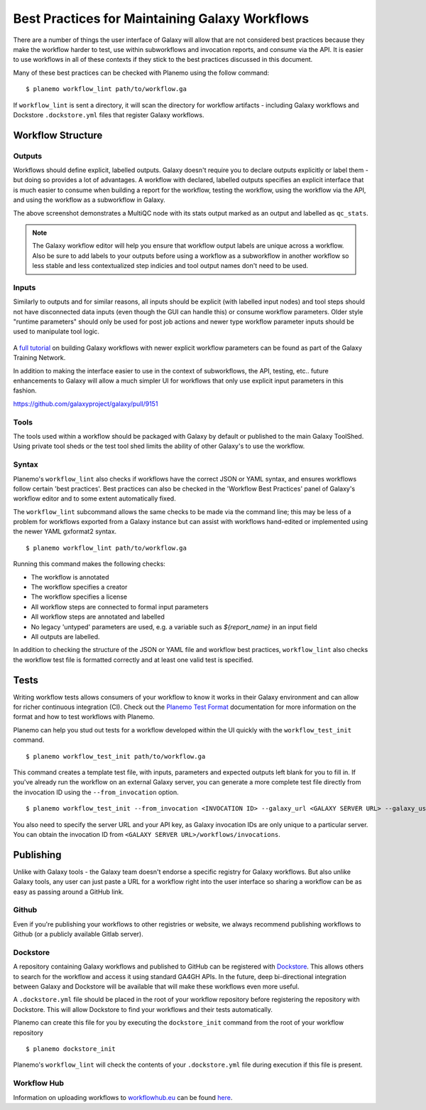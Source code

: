 Best Practices for Maintaining Galaxy Workflows
===============================================

There are a number of things the user interface of Galaxy will allow that are not
considered best practices because they make the workflow harder to test, use within
subworkflows and invocation reports, and consume via the API. It is easier to use
workflows in all of these contexts if they stick to the best practices discussed
in this document.

Many of these best practices can be checked with Planemo using the follow command:

::

    $ planemo workflow_lint path/to/workflow.ga

If ``workflow_lint`` is sent a directory, it will scan the directory for workflow
artifacts - including Galaxy workflows and Dockstore ``.dockstore.yml`` files that
register Galaxy workflows.

Workflow Structure
------------------

Outputs
~~~~~~~

Workflows should define explicit, labelled outputs. Galaxy doesn't require you to
declare outputs explicitly or label them - but doing so provides a lot of advantages.
A workflow with declared, labelled outputs specifies an explicit interface that is
much easier to consume when building a report for the workflow, testing the workflow,
using the workflow via the API, and using the workflow as a subworkflow in Galaxy.

.. image:: images/workflow_outputs.png
   :alt: Screenshot of using workflow outputs in Galaxy workflow editor

The above screenshot demonstrates a MultiQC node with its stats output marked as an
output and labelled as ``qc_stats``.

.. note:: The Galaxy workflow editor will help you ensure that workflow output labels
   are unique across a workflow. Also be sure to add labels to your outputs before
   using a workflow as a subworkflow in another workflow so less stable and less
   contextualized step indicies and tool output names don't need to be used.

Inputs
~~~~~~

Similarly to outputs and for similar reasons, all inputs should be explicit (with
labelled input nodes) and tool steps should not have disconnected data inputs (even
though the GUI can handle this) or consume workflow parameters. Older style "runtime
parameters" should only be used for post job actions and newer type workflow parameter
inputs should be used to manipulate tool logic.

.. figure:: https://training.galaxyproject.org/training-material/topics/galaxy-interface/images/workflow_integer_param.gif
   :alt: Screenshot of using workflow inputs in Galaxy workflow editor

A `full tutorial <https://training.galaxyproject.org/training-material/topics/galaxy-interface/tutorials/workflow-parameters/tutorial.html>`__
on building Galaxy workflows with newer explicit workflow parameters can be found as
part of the Galaxy Training Network.

In addition to making the interface easier to use in the context of subworkflows,
the API, testing, etc.. future enhancements to Galaxy will allow a much simpler
UI for workflows that only use explicit input parameters in this fashion.

https://github.com/galaxyproject/galaxy/pull/9151

Tools
~~~~~

The tools used within a workflow should be packaged with Galaxy by default or published
to the main Galaxy ToolShed. Using private tool sheds or the test tool shed limits the
ability of other Galaxy's to use the workflow.

Syntax
~~~~~~

Planemo's ``workflow_lint`` also checks if workflows have the correct JSON or YAML syntax,
and ensures workflows follow certain 'best practices'. Best practices can also be checked
in the 'Workflow Best Practices' panel of Galaxy's workflow editor and to some extent
automatically fixed.

.. image:: images/workflow_best_practices.png
   :alt: Screenshot of Galaxy's best practices panel

The ``workflow_lint`` subcommand allows the same checks to be made via the command line;
this may be less of a problem for workflows exported from a Galaxy instance but can assist
with workflows hand-edited or implemented using the newer YAML gxformat2 syntax.

::

    $ planemo workflow_lint path/to/workflow.ga

Running this command makes the following checks:

* The workflow is annotated
* The workflow specifies a creator
* The workflow specifies a license
* All workflow steps are connected to formal input parameters
* All workflow steps are annotated and labelled
* No legacy 'untyped' parameters are used, e.g. a variable such as `${report_name}` in an input field
* All outputs are labelled.

In addition to checking the structure of the JSON or YAML file and workflow best practices,
``workflow_lint`` also checks the workflow test file is formatted correctly and at least one
valid test is specified.

Tests
-----

Writing workflow tests allows consumers of your workflow to know it works in their
Galaxy environment and can allow for richer continuous integration (CI). Check out
the `Planemo Test Format <http://planemo.readthedocs.io/en/latest/test_format.html>`__
documentation for more information on the format and how to test workflows with Planemo.

Planemo can help you stud out tests for a workflow developed within the UI quickly
with the ``workflow_test_init`` command.

::

    $ planemo workflow_test_init path/to/workflow.ga

This command creates a template test file, with inputs, parameters and expected outputs
left blank for you to fill in. If you've already run the workflow on an external Galaxy
server, you can generate a more complete test file directly from the invocation ID using
the ``--from_invocation`` option.

::

    $ planemo workflow_test_init --from_invocation <INVOCATION ID> --galaxy_url <GALAXY SERVER URL> --galaxy_user_key" <GALAXY API KEY>

You also need to specify the server URL and your API key, as Galaxy invocation IDs are
only unique to a particular server. You can obtain the invocation ID from
``<GALAXY SERVER URL>/workflows/invocations``.

Publishing
----------

Unlike with Galaxy tools - the Galaxy team doesn't endorse a specific registry for
Galaxy workflows. But also unlike Galaxy tools, any user can just paste a URL for
a workflow right into the user interface so sharing a workflow can be as easy as
passing around a GitHub link.

Github
~~~~~~

Even if you're publishing your workflows to other registries or website, we always
recommend publishing workflows to Github (or a publicly available Gitlab server).

Dockstore
~~~~~~~~~

A repository containing Galaxy workflows and published to GitHub can be registered
with `Dockstore <https://dockstore.org/>`__. This allows others to search for the
workflow and access it using standard GA4GH APIs. In the future, deep bi-directional
integration between Galaxy and Dockstore will be available that will make these
workflows even more useful.

A ``.dockstore.yml`` file should be placed in the root of your workflow repository before
registering the repository with Dockstore. This will allow Dockstore to find your workflows
and their tests automatically.

Planemo can create this file for you by executing the ``dockstore_init`` command from
the root of your workflow repository

::

    $ planemo dockstore_init

Planemo's ``workflow_lint`` will check the contents of your ``.dockstore.yml`` file during
execution if this file is present.

Workflow Hub
~~~~~~~~~~~~

Information on uploading workflows to `workflowhub.eu <https://workflowhub.eu/>`__ can be found
`here <https://about.workflowhub.eu/How-to-register-your-workflow(s)-in-WorkflowHub/>`__.
